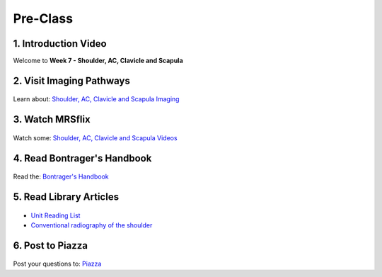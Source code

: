 Pre-Class
===============

1. Introduction Video
----------------------
Welcome to **Week 7 - Shoulder, AC, Clavicle and Scapula**

.. embedded-video:: 162917363
   :format: vimeo


2. Visit Imaging Pathways
-------------------------

.. figure:: /Images/imaging_logo.png
   :target: http://imagingpathways.health.wa.gov.au/index.php/imaging-pathways
   :width: 300px
   :alt: Imaging Pathways
   :figclass: reference

Learn about: `Shoulder, AC, Clavicle and Scapula Imaging <http://imagingpathways.health.wa.gov.au/index.php/imaging-pathways>`_


3. Watch MRSflix
-----------------------------------

.. figure:: /Images/mrsflix_logo.png
   :target: http://mrsflix.elsdevelopment.com
   :width: 300px
   :alt: MRSflix
   :figclass: reference

Watch some: `Shoulder, AC, Clavicle and Scapula Videos <http://mrsflix.elsdevelopment.com>`_


4. Read Bontrager's Handbook
----------------------------

.. figure:: /Images/bontrager_logo.png
   :target: http://opac.library.usyd.edu.au:80/record=b4698666~S4
   :width: 300px
   :alt: Bontrager's Handbook
   :figclass: reference

Read the: `Bontrager's Handbook <http://opac.library.usyd.edu.au:80/record=b4698666~S4>`_


5. Read Library Articles
------------------------

.. figure:: /Images/library_logo.png
   :target: http://opac.library.usyd.edu.au/search/r?SEARCH=MRSC5001
   :width: 300px
   :alt: USYD Library
   :figclass: reference

- `Unit Reading List <http://opac.library.usyd.edu.au/search/r?SEARCH=MRSC5001>`_
- `Conventional radiography of the shoulder <http://opac.library.usyd.edu.au:80/record=b4153220~S4>`_


6. Post to Piazza
-----------------

.. figure:: /Images/piazza_logo.png
   :target: https://piazza.com/class/ikylobq09oe6dy
   :width: 300px
   :alt: Piazza
   :figclass: reference

Post your questions to: `Piazza <https://piazza.com/class/ikylobq09oe6dy?cid=15>`_
